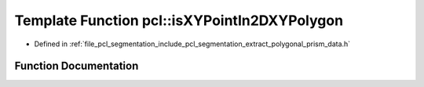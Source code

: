 .. _exhale_function_group__segmentation_1ga5c5f766262ec4eae1af76df2bc0afc64:

Template Function pcl::isXYPointIn2DXYPolygon
=============================================

- Defined in :ref:`file_pcl_segmentation_include_pcl_segmentation_extract_polygonal_prism_data.h`


Function Documentation
----------------------


.. doxygenfunction:: pcl::isXYPointIn2DXYPolygon(const PointT&, const pcl::PointCloud<PointT>&)
